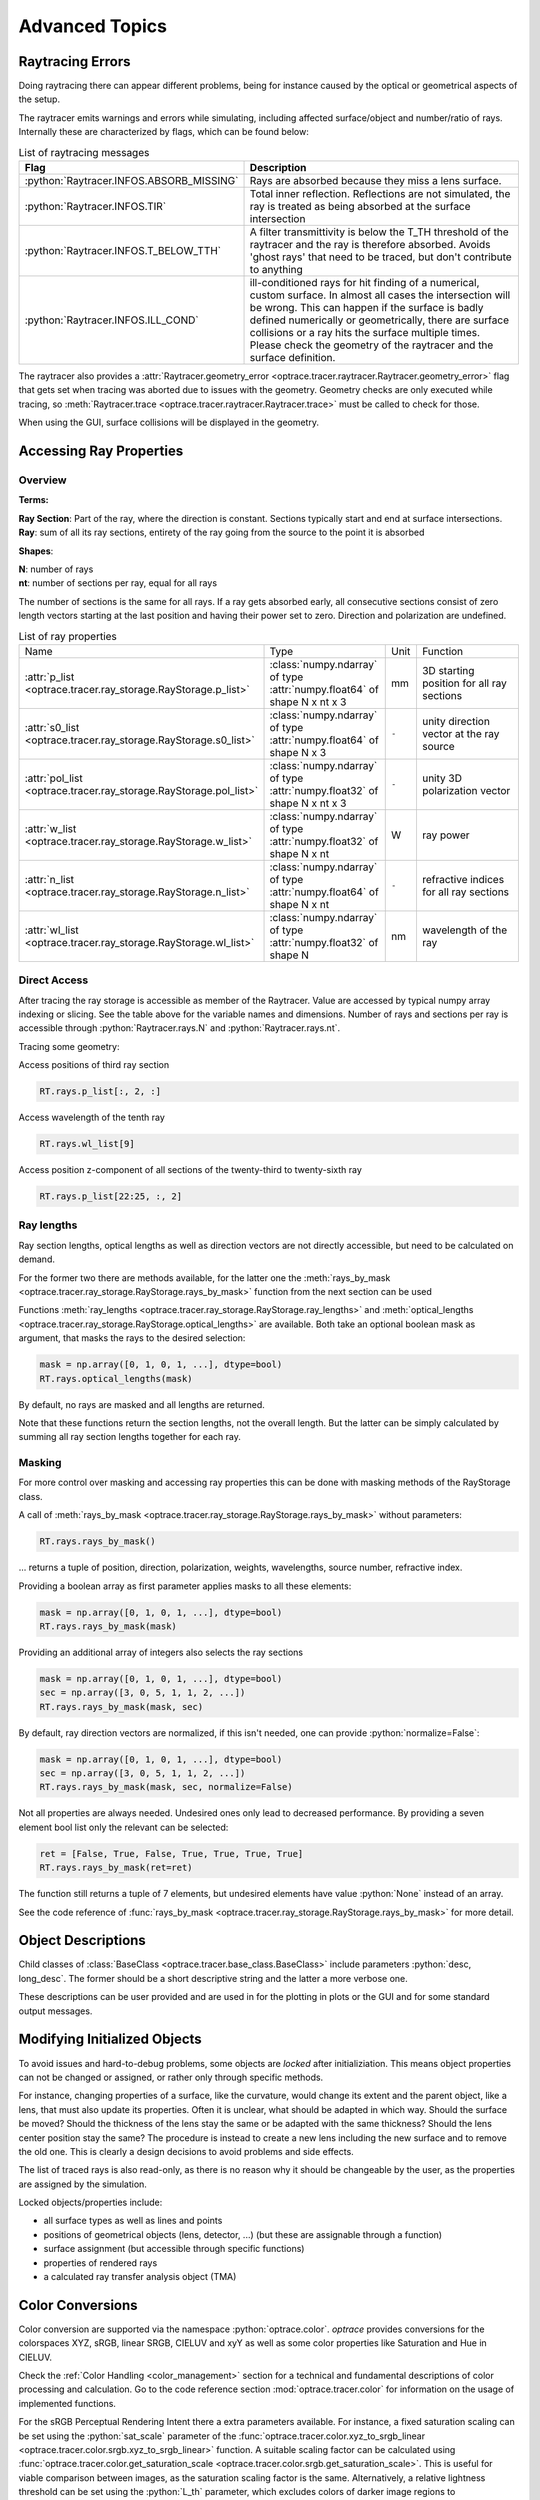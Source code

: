 Advanced Topics
------------------------------------------------

.. role:: python(code)
  :language: python
  :class: highlight

.. testsetup:: *

   import optrace as ot
   ot.global_options.show_progressbar = False

Raytracing Errors
_________________________

Doing raytracing there can appear different problems, being for instance caused by the optical or geometrical aspects of the setup.

The raytracer emits warnings and errors while simulating, including affected surface/object and number/ratio of rays.
Internally these are characterized by flags, which can be found below:

.. list-table:: List of raytracing messages
   :widths: 100 600
   :header-rows: 0
   :align: left

   * - **Flag**
     - **Description**
    
   * - :python:`Raytracer.INFOS.ABSORB_MISSING`
     - Rays are absorbed because they miss a lens surface.

   * - :python:`Raytracer.INFOS.TIR`
     - Total inner reflection. Reflections are not simulated, the ray is treated as being absorbed at the surface intersection

   * - :python:`Raytracer.INFOS.T_BELOW_TTH`
     - A filter transmittivity is below the T_TH threshold of the raytracer and the ray is therefore absorbed. Avoids 'ghost rays' that need to be traced, but don't contribute to anything

   * - :python:`Raytracer.INFOS.ILL_COND`
     -  ill-conditioned rays for hit finding of a numerical, custom surface. In almost all cases the intersection will be wrong. This can happen if the surface is badly defined numerically or geometrically, there are surface collisions or a ray hits the surface multiple times. Please check the geometry of the raytracer and the surface definition.

The raytracer also provides a :attr:`Raytracer.geometry_error <optrace.tracer.raytracer.Raytracer.geometry_error>` flag that gets set when tracing was aborted due to issues with the geometry.
Geometry checks are only executed while tracing, so :meth:`Raytracer.trace <optrace.tracer.raytracer.Raytracer.trace>` must be called to check for those.

When using the GUI, surface collisions will be displayed in the geometry.


.. _usage_ray_access:

Accessing Ray Properties
_____________________________


Overview
################

**Terms:**

| **Ray Section**: Part of the ray, where the direction is constant. Sections typically start and end at surface intersections.
| **Ray**: sum of all its ray sections, entirety of the ray going from the source to the point it is absorbed


**Shapes**:

| **N**: number of rays
| **nt**: number of sections per ray, equal for all rays


The number of sections is the same for all rays. If a ray gets absorbed early, all consecutive sections consist of zero length vectors starting at the last position and having their power set to zero. Direction and polarization are undefined.


.. list-table:: List of ray properties
   :widths: 100 200 50 400
   :header-rows: 0
   :align: left

   * - Name
     - Type
     - Unit
     - Function
   * - :attr:`p_list <optrace.tracer.ray_storage.RayStorage.p_list>`
     - :class:`numpy.ndarray` of type :attr:`numpy.float64` of shape N x nt x 3
     - mm
     - 3D starting position for all ray sections 
   * - :attr:`s0_list <optrace.tracer.ray_storage.RayStorage.s0_list>`
     - :class:`numpy.ndarray` of type :attr:`numpy.float64` of shape N x 3
     - ``-``
     - unity direction vector at the ray source
   * - :attr:`pol_list <optrace.tracer.ray_storage.RayStorage.pol_list>`
     - :class:`numpy.ndarray` of type :attr:`numpy.float32` of shape N x nt x 3
     - ``-``
     - unity 3D polarization vector
   * - :attr:`w_list <optrace.tracer.ray_storage.RayStorage.w_list>`
     - :class:`numpy.ndarray` of type :attr:`numpy.float32` of shape N x nt
     - W
     - ray power
   * - :attr:`n_list <optrace.tracer.ray_storage.RayStorage.n_list>`
     - :class:`numpy.ndarray` of type :attr:`numpy.float64` of shape N x nt
     - ``-``
     - refractive indices for all ray sections
   * - :attr:`wl_list <optrace.tracer.ray_storage.RayStorage.wl_list>`
     - :class:`numpy.ndarray` of type :attr:`numpy.float32` of shape N
     - nm
     - wavelength of the ray
    

Direct Access
################


After tracing the ray storage is accessible as member of the Raytracer.
Value are accessed by typical numpy array indexing or slicing.
See the table above for the variable names and dimensions.
Number of rays and sections per ray is accessible through :python:`Raytracer.rays.N` and :python:`Raytracer.rays.nt`.

Tracing some geometry:

.. testcode::

    # create raytracer
    RT = ot.Raytracer(outline=[-15, 15, -15, 15, -15, 30])

    # add RaySource
    RSS = ot.CircularSurface(r=2)
    RS = ot.RaySource(RSS, pos=[0, 0, -10])
    RT.add(RS)

    # load LeGrand Eye model
    eye = ot.presets.geometry.legrand_eye()
    RT.add(eye)

    # trace
    RT.trace(100000)


Access positions of third ray section

.. code-block:: python

   RT.rays.p_list[:, 2, :]

Access wavelength of the tenth ray

.. code-block:: python

   RT.rays.wl_list[9]

Access position z-component of all sections of the twenty-third to twenty-sixth ray

.. code-block:: python

   RT.rays.p_list[22:25, :, 2]


Ray lengths
#################

Ray section lengths, optical lengths as well as direction vectors are not directly accessible, but need to be calculated on demand.

For the former two there are methods available, for the latter one the :meth:`rays_by_mask <optrace.tracer.ray_storage.RayStorage.rays_by_mask>` function from the next section can be used

Functions :meth:`ray_lengths <optrace.tracer.ray_storage.RayStorage.ray_lengths>` and :meth:`optical_lengths <optrace.tracer.ray_storage.RayStorage.optical_lengths>` are available.
Both take an optional boolean mask as argument, that masks the rays to the desired selection:

.. code-block:: python

   mask = np.array([0, 1, 0, 1, ...], dtype=bool)
   RT.rays.optical_lengths(mask)

By default, no rays are masked and all lengths are returned.

Note that these functions return the section lengths, not the overall length.
But the latter can be simply calculated by summing all ray section lengths together for each ray.

Masking
################

For more control over masking and accessing ray properties this can be done with masking methods of the RayStorage class.

A call of :meth:`rays_by_mask <optrace.tracer.ray_storage.RayStorage.rays_by_mask>` without parameters:

.. code-block:: python

   RT.rays.rays_by_mask()

... returns a tuple of position, direction, polarization, weights, wavelengths, source number, refractive index.  

Providing a boolean array as first parameter applies masks to all these elements:

.. code-block:: python

   mask = np.array([0, 1, 0, 1, ...], dtype=bool)
   RT.rays.rays_by_mask(mask)

Providing an additional array of integers also selects the ray sections

.. code-block:: python

   mask = np.array([0, 1, 0, 1, ...], dtype=bool)
   sec = np.array([3, 0, 5, 1, 1, 2, ...])
   RT.rays.rays_by_mask(mask, sec)

By default, ray direction vectors are normalized, if this isn't needed, one can provide :python:`normalize=False`:

.. code-block:: python

   mask = np.array([0, 1, 0, 1, ...], dtype=bool)
   sec = np.array([3, 0, 5, 1, 1, 2, ...])
   RT.rays.rays_by_mask(mask, sec, normalize=False)


Not all properties are always needed.
Undesired ones only lead to decreased performance.
By providing a seven element bool list only the relevant can be selected:

.. code-block:: python

   ret = [False, True, False, True, True, True, True]
   RT.rays.rays_by_mask(ret=ret)

The function still returns a tuple of 7 elements, but undesired elements have value :python:`None` instead of an array.


See the code reference of :func:`rays_by_mask <optrace.tracer.ray_storage.RayStorage.rays_by_mask>` for more detail.


Object Descriptions
_____________________________

Child classes of :class:`BaseClass <optrace.tracer.base_class.BaseClass>` include parameters :python:`desc, long_desc`. The former should be a short descriptive string and the latter a more verbose one.

These descriptions can be user provided and are used in for the plotting in plots or the GUI and for some standard output messages.

Modifying Initialized Objects
____________________________________________

To avoid issues and hard-to-debug problems, some objects are `locked` after initializiation.
This means object properties can not be changed or assigned, or rather only through specific methods.

For instance, changing properties of a surface, like the curvature, would change its extent and the parent object, like a lens, that must also update its properties.
Often it is unclear, what should be adapted in which way. Should the surface be moved? Should the thickness of the lens stay the same or be adapted with the same thickness?
Should the lens center position stay the same?
The procedure is instead to create a new lens including the new surface and to remove the old one.
This is clearly a design decisions to avoid problems and side effects.

The list of traced rays is also read-only, as there is no reason why it should be changeable by the user, as the properties are assigned by the simulation.

Locked objects/properties include:

* all surface types as well as lines and points
* positions of geometrical objects (lens, detector, ...) (but these are assignable through a function)
* surface assignment (but accessible through specific functions)
* properties of rendered rays
* a calculated ray transfer analysis object (TMA)


.. _usage_color:

Color Conversions
_______________________________


Color conversion are supported via the namespace :python:`optrace.color`.
`optrace` provides conversions for the colorspaces XYZ, sRGB, linear SRGB, CIELUV and xyY as well as some color properties like Saturation and Hue in CIELUV.

Check the :ref:`Color Handling <color_management>` section for a technical and fundamental descriptions of color processing and calculation.
Go to the code reference section :mod:`optrace.tracer.color` for information on the usage of implemented functions.

For the sRGB Perceptual Rendering Intent there a extra parameters available.
For instance, a fixed saturation scaling can be set using the :python:`sat_scale` parameter of the :func:`optrace.tracer.color.xyz_to_srgb_linear <optrace.tracer.color.srgb.xyz_to_srgb_linear>` function.
A suitable scaling factor can be calculated using :func:`optrace.tracer.color.get_saturation_scale <optrace.tracer.color.srgb.get_saturation_scale>`.
This is useful for viable comparison between images, as the saturation scaling factor is the same.
Alternatively, a relative lightness threshold can be set using the :python:`L_th` parameter, which excludes colors of darker image regions to calculate/apply the factor in both functions.
This is helpful when the scaling factor is largely affected by color values that are mostly invisible.
See the docstring of both functions for further information.

